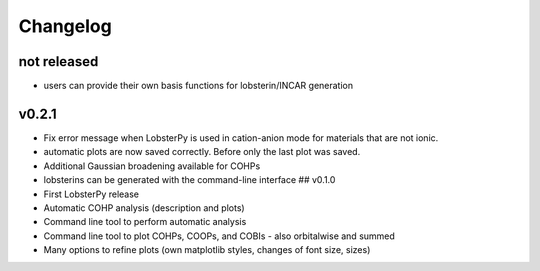 Changelog
=========

not released
------------

-  users can provide their own basis functions for lobsterin/INCAR generation

v0.2.1
------

-  Fix error message when LobsterPy is used in cation-anion mode for materials that are not ionic.
-  automatic plots are now saved correctly. Before only the last plot was saved.
-  Additional Gaussian broadening available for COHPs
-  lobsterins can be generated with the command-line interface ## v0.1.0
-  First LobsterPy release
-  Automatic COHP analysis (description and plots)
-  Command line tool to perform automatic analysis
-  Command line tool to plot COHPs, COOPs, and COBIs - also orbitalwise and summed
-  Many options to refine plots (own matplotlib styles, changes of font size, sizes)
